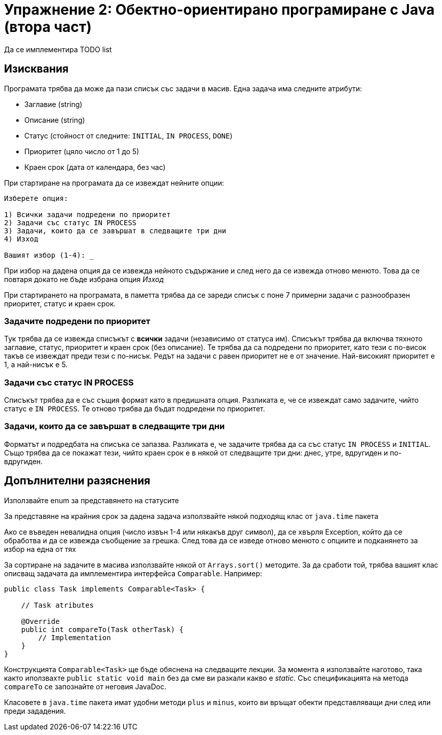 = Упражнение 2: Обектно-ориентирано програмиране с Java (втора част)

Да се имплементира TODO list

== Изисквания

Програмата трябва да може да пази списък със задачи в масив.
Една задача има следните атрибути:

* Заглавие (string)
* Описание (string)
* Статус (стойност от следните: `INITIAL`, `IN PROCESS`, `DONE`)
* Приоритет (цяло число от 1 до 5)
* Краен срок (дата от календара, без час)

При стартиране на програмата да се извеждат нейните опции:

----
Изберете опция:

1) Всички задачи подредени по приоритет
2) Задачи със статус IN PROCESS
3) Задачи, които да се завършат в следващите три дни
4) Изход

Вашият избор (1-4): _
----

При избор на дадена опция да се извежда нейното съдържание и след него да се извежда отново менюто.
Това да се повтаря докато не бъде избрана опция _Изход_

При стартирането на програмата, в паметта трябва да се зареди списък с поне 7 примерни задачи с разнообразен приоритет, статус и краен срок.

=== Задачите подредени по приоритет

Тук трябва да се извежда списъкът с *всички* задачи (независимо от статуса им).
Списъкът трябва да включва тяхното заглавие, статус, приоритет и краен срок (без описание).
Те трябва да са подредени по приоритет, като тези с по-висок такъв се извеждат преди тези с по-нисък.
Редът на задачи с равен приоритет не е от значение.
Най-високият приоритет е 1, а най-нисък е 5.

=== Задачи със статус IN PROCESS

Списъкът трябва да е със същия формат като в предишната опция.
Разликата е, че се извеждат само задачите, чийто статус е `IN PROCESS`.
Те отново трябва да бъдат подредени по приоритет.

=== Задачи, които да се завършат в следващите три дни

Форматът и подредбата на списъка се запазва.
Разликата е, че задачите трябва да са със статус `IN PROCESS` и `INITIAL`.
Също трябва да се покажат тези, чийто краен срок е в някой от следващите три дни: днес, утре, вдругиден и по-вдругиден.

== Допълнителни разяснения

Използвайте enum за представянето на статусите

За представяне на крайния срок за дадена задача използвайте някой подходящ клас от `java.time` пакета

Ако се въведен невалидна опция (число извън 1-4 или някакъв друг символ), да се хвърля Exception, който да се обработва и да се извежда съобщение за грешка.
След това да се изведе отново менюто с опциите и подканянето за избор на една от тях

За сортиране на задачите в масива използвайте някой от `Arrays.sort()` методите.
За да сработи той, трябва вашият клас описващ задачата да имплементира интерфейса `Comparable`.
Например:

[source,java]
----
public class Task implements Comparable<Task> {

    // Task atributes

    @Override
    public int compareTo(Task otherTask) {
        // Implementation
    }
}

----

Конструкцията `Comparable<Task>` ще бъде обяснена на следващите лекции.
За момента я използвайте наготово, така както иползвахте `public static void main` без да сме ви разкали какво е _static_.
Със спецификацията на метода `compareTo` се запознайте от неговия JavaDoc.

Класовете в `java.time` пакета имат удобни методи `plus` и `minus`, които ви връщат обекти представляващи дни след или преди зададения.
